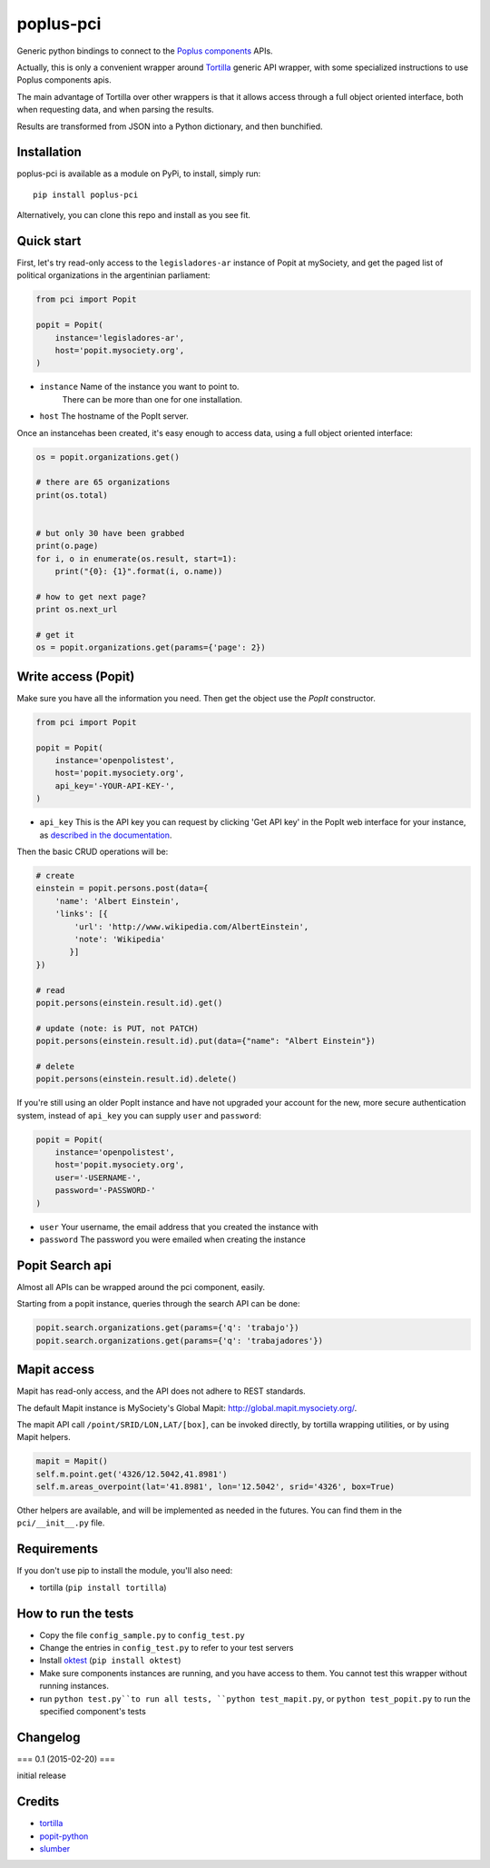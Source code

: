 poplus-pci
==========

Generic python bindings to connect to the `Poplus components <http://poplus.org/components/>`_ APIs.

Actually, this is only a convenient wrapper around `Tortilla <https://github.com/redodo/tortilla>`_ generic
API wrapper, with some specialized instructions to use Poplus components apis.

The main advantage of Tortilla over other wrappers is that it allows access through a
full object oriented interface, both when requesting data, and when parsing the results.

Results are transformed from JSON into a Python dictionary, and then bunchified.

Installation
------------
poplus-pci is available as a module on PyPi, to install, simply run::

    pip install poplus-pci

Alternatively, you can clone this repo and install as you see fit.


Quick start
-----------

First, let's try read-only access to the ``legisladores-ar`` instance of Popit at mySociety,
and get the paged list of political organizations in the argentinian parliament:

.. code-block:: python

    from pci import Popit

    popit = Popit(
        instance='legisladores-ar',
        host='popit.mysociety.org',
    )

* ``instance`` Name of the instance you want to point to.
   There can be more than one for one installation.
* ``host`` The hostname of the PopIt server.

Once an instancehas been created, it's easy enough to access data,
using a full object oriented interface:

.. code-block:: python

    os = popit.organizations.get()

    # there are 65 organizations
    print(os.total)


    # but only 30 have been grabbed
    print(o.page)
    for i, o in enumerate(os.result, start=1):
        print("{0}: {1}".format(i, o.name))

    # how to get next page?
    print os.next_url

    # get it
    os = popit.organizations.get(params={'page': 2})


Write access (Popit)
--------------------

Make sure you have all the information you need. Then get the object use the `PopIt` constructor.

.. code-block:: python

    from pci import Popit

    popit = Popit(
        instance='openpolistest',
        host='popit.mysociety.org',
        api_key='-YOUR-API-KEY-',
    )

* ``api_key`` This is the API key you can request by clicking
  'Get API key' in the PopIt web interface for your instance, as
  `described in the documentation <http://popit.poplus.org/docs/api/#authentication>`_.

Then the basic CRUD operations will be:

.. code-block:: python


    # create
    einstein = popit.persons.post(data={
        'name': 'Albert Einstein',
        'links': [{
            'url': 'http://www.wikipedia.com/AlbertEinstein',
            'note': 'Wikipedia'
           }]
    })

    # read
    popit.persons(einstein.result.id).get()

    # update (note: is PUT, not PATCH)
    popit.persons(einstein.result.id).put(data={"name": "Albert Einstein"})

    # delete
    popit.persons(einstein.result.id).delete()


If you're still using an older PopIt instance and have not upgraded
your account for the new, more secure authentication system, instead
of ``api_key`` you can supply ``user`` and ``password``:

.. code-block:: python

    popit = Popit(
        instance='openpolistest',
        host='popit.mysociety.org',
        user='-USERNAME-',
        password='-PASSWORD-'
    )


* ``user`` Your username, the email address that you created the instance with
* ``password`` The password you were emailed when creating the instance



Popit Search api
----------------

Almost all APIs can be wrapped around the pci component, easily.

Starting from a popit instance, queries through the search API can be done:

.. code-block:: python

    popit.search.organizations.get(params={'q': 'trabajo'})
    popit.search.organizations.get(params={'q': 'trabajadores'})


Mapit access
------------

Mapit has read-only access, and the API does not adhere to REST standards.

The default Mapit instance is MySociety's Global Mapit:
http://global.mapit.mysociety.org/.

The mapit API call ``/point/SRID/LON,LAT/[box]``, can be invoked directly,
by tortilla wrapping utilities, or by using Mapit helpers.

.. code-block:: python

    mapit = Mapit()
    self.m.point.get('4326/12.5042,41.8981')
    self.m.areas_overpoint(lat='41.8981', lon='12.5042', srid='4326', box=True)

Other helpers are available, and will be implemented as needed in the futures.
You can find them in the ``pci/__init__.py`` file.



Requirements
------------

If you don't use pip to install the module, you'll also need:

* tortilla (``pip install tortilla``)


How to run the tests
--------------------

* Copy the file ``config_sample.py`` to ``config_test.py``
* Change the entries in ``config_test.py`` to refer to your test servers
* Install `oktest <http://www.kuwata-lab.com/oktest/>`_ (``pip install oktest``)
* Make sure components instances are running, and you have access to them.
  You cannot test this wrapper without running instances.
* run ``python test.py``to run all tests,
  ``python test_mapit.py``, or ``python test_popit.py`` to run the specified
  component's tests


Changelog
---------

=== 0.1 (2015-02-20) ===

initial release


Credits
-------

- `tortilla`_
- `popit-python`_
- `slumber`_

.. _tortilla: https://github.com/redodo/tortilla
.. _popit-python: https://github.com/mysociety/popit-python
.. _slumber: https://github.com/samgiles/slumber
